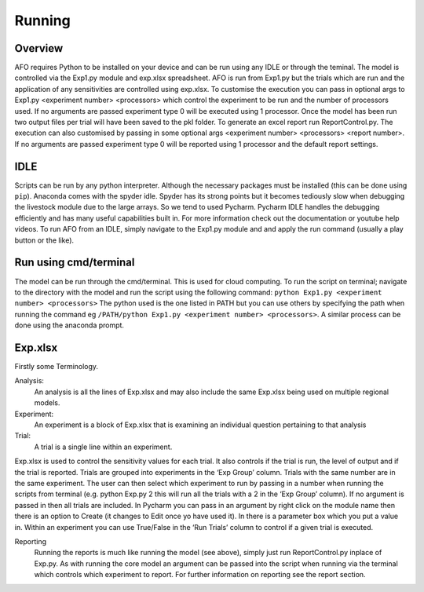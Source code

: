 Running
=======

Overview
---------
AFO requires Python to be installed on your device and can be run using any IDLE or through
the teminal. The model is controlled via the Exp1.py module and exp.xlsx spreadsheet. AFO is run from Exp1.py
but the trials which are run and the application of any sensitivities are controlled using exp.xlsx.
To customise the execution you can pass in optional args to Exp1.py <experiment number> <processors>
which control the experiment to be run and the number of processors used. If no arguments are passed
experiment type 0 will be executed using 1 processor. Once the model has been run two output files per trial will have been
saved to the pkl folder. To generate an excel report run ReportControl.py. The execution can also
customised by passing in some optional args <experiment number> <processors> <report number>.
If no arguments are passed experiment type 0 will be reported using 1 processor and the default report settings.

IDLE
----
Scripts can be run by any python interpreter. Although the necessary packages must be installed (this can be done using ``pip``).
Anaconda comes with the spyder idle. Spyder has its strong points but it becomes tediously slow when
debugging the livestock module due to the large arrays. So we tend to used Pycharm.
Pycharm IDLE handles the debugging efficiently and has many useful capabilities built in. For more information
check out the documentation or youtube help videos. To run AFO from an IDLE, simply navigate to the Exp1.py module and
and apply the run command (usually a play button or the like).

Run using cmd/terminal
----------------------
The model can be run through the cmd/terminal. This is used for cloud computing.
To run the script on terminal; navigate to the directory with the model and run the script
using the following command: ``python Exp1.py <experiment number> <processors>``
The python used is the one listed in PATH but you can use others by specifying
the path when running the command eg ``/PATH/python Exp1.py <experiment number> <processors>``.
A similar process can be done using the anaconda prompt.

Exp.xlsx
--------
Firstly some Terminology.

Analysis:
    An analysis is all the lines of Exp.xlsx and may also include the same Exp.xlsx being used on multiple regional models.
Experiment:
    An experiment is a block of Exp.xlsx that is examining an individual question pertaining to that analysis
Trial:
    A trial is a single line within an experiment.

Exp.xlsx is used to control the sensitivity values for each trial. It also controls if the
trial is run, the level of output and if the trial is reported. Trials are grouped into
experiments in the ‘Exp Group’ column. Trials with the same number are in the same experiment.
The user can then select which experiment to run by passing in a number when running the
scripts from terminal (e.g. python Exp.py 2 this will run all the trials with a 2 in the
‘Exp Group’ column). If no argument is passed in then all trials are included. In Pycharm
you can pass in an argument by right click on the module name then there is an option to
Create (it changes to Edit once yo have used it). In there is a parameter box which you put
a value in. Within an experiment you can use True/False in the ‘Run Trials’ column to
control if a given trial is executed.

Reporting
    Running the reports is much like running the model (see above), simply just run
    ReportControl.py inplace of Exp.py. As with running the core model an argument can be
    passed into the script when running via the terminal which controls which experiment to report.
    For further information on reporting see the report section.





